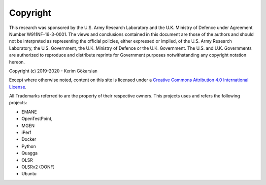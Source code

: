 Copyright
=============
This research was sponsored by the U.S. Army Research Laboratory and the U.K. Ministry of Defence
under Agreement Number W911NF-16-3-0001. The views and conclusions contained in this document are
those of the authors and should not be interpreted as representing the official policies, either
expressed or implied, of the U.S. Army Research Laboratory, the U.S. Government, the U.K. Ministry
of Defence or the U.K. Government. The U.S. and U.K. Governments are authorized to reproduce and
distribute reprints for Government purposes notwithstanding any copyright notation hereon.

Copyright (c) 2019-2020 - Kerim Gökarslan

Except where otherwise noted, content on this site is licensed under a `Creative Commons Attribution 4.0 International License <http://creativecommons.org/licenses/by/4.0/>`_.


All Trademarks referred to are the property of their respective owners. This projects uses and refers the following projects:

* EMANE
* OpenTestPoint,
* MGEN
* iPerf
* Docker
* Python
* Quagga
* OLSR
* OLSRv2 (OONF)
* Ubuntu
